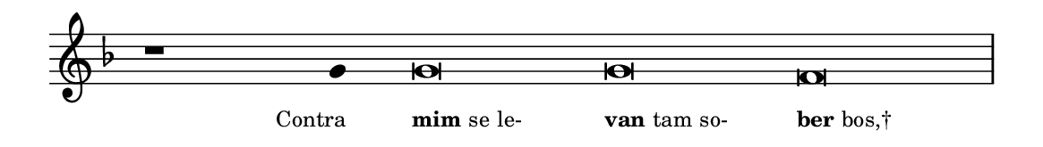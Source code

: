 \version "2.20.0"
#(set! paper-alist (cons '("linha" . (cons (* 148 mm) (* 21 mm))) paper-alist))

\paper {
  #(set-paper-size "linha")
  ragged-right = ##f
}

\language "portugues"

%†

estrofea = {
  \chords{
    \cadenzaOn
%harmonia
%  r1 r4 do\breve~ do re:m
%/harmonia
  }
  \fixed do' {
    \key fa \major
    \cadenzaOn
%recitação
    r1 sol4 sol\breve sol fa \bar "|"
%/recitação
  }
  \addlyrics {
    \teeny
    \tweak self-alignment-X #1  \markup{Contra}
    \tweak self-alignment-X #-1 \markup{\bold{mim} se le-}
    \tweak self-alignment-X #-1 \markup{\bold{van}tam so-}
    \tweak self-alignment-X #-1 \markup{\bold{ber}bos,†}
  }
}

\book {
  \paper {
      indent = 0\mm
  }
    \header {
      %piece = "A"
      tagline = ""
    }
  \score {
    \new Staff <<
      \new Voice = "melody" \estrofea
    >>
    \layout {
      %indent = 0\cm
      \context {
        \Staff
        \remove "Time_signature_engraver"
        \hide Stem
      }
    }
  }
}
